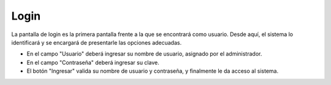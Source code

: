 Login
=====

La pantalla de login es la primera pantalla frente a la que se encontrará como usuario.
Desde aquí, el sistema lo identificará y se encargará de presentarle las opciones adecuadas.

.. image:: /imagenes/login.png
    :align: center

* En el campo "Usuario" deberá ingresar su nombre de usuario, asignado por el administrador.
* En el campo "Contraseña" deberá ingresar su clave.
* El botón "Ingresar" valida su nombre de usuario y contraseña, y finalmente le da acceso al sistema.

.. todo::
    Recortar las imagenes.
    